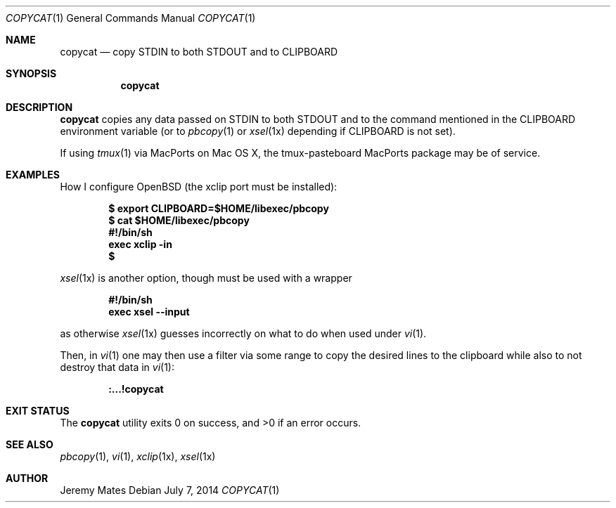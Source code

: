 .Dd $Mdocdate: July  7 2014 $
.Dt COPYCAT 1
.nh
.Os
.Sh NAME
.Nm copycat
.Nd copy STDIN to both STDOUT and to CLIPBOARD
.Sh SYNOPSIS
.Nm copycat
.Sh DESCRIPTION
.Nm
copies any data passed on STDIN to both STDOUT and to the command mentioned in the CLIPBOARD environment variable (or to
.Xr pbcopy 1
or
.Xr xsel 1x
depending if CLIPBOARD is not set).
.Pp
If using
.Xr tmux 1
via MacPorts on Mac OS X, the tmux-pasteboard MacPorts package may be of service.
.Sh EXAMPLES
How I configure OpenBSD (the xclip port must be installed):
.Pp
.Dl $ export CLIPBOARD=$HOME/libexec/pbcopy
.Dl $ cat $HOME/libexec/pbcopy
.Dl #!/bin/sh
.Dl exec xclip -in
.Dl $ 
.Pp
.Xr xsel 1x
is another option, though must be used with a wrapper
.Pp
.Dl #!/bin/sh
.Dl exec xsel --input
.Pp
as otherwise
.Xr xsel 1x
guesses incorrectly on what to do when used under
.Xr vi 1 .
.Pp
Then, in
.Xr vi 1
one may then use a filter via some range to copy the desired lines to the clipboard while also to not destroy that data in
.Xr vi 1 :
.Pp
.Dl :...!copycat
.Sh EXIT STATUS
.Ex -std copycat
.Sh SEE ALSO
.Xr pbcopy 1 ,
.Xr vi 1 ,
.Xr xclip 1x ,
.Xr xsel 1x
.Sh AUTHOR
.An Jeremy Mates
